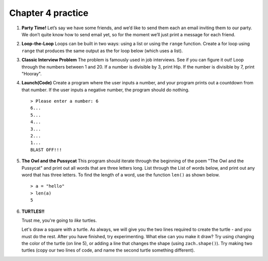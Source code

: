 Chapter 4 practice
:::::::::::::::::::::::::::


.. container:: full_width


    #.

        **Party Time!**
        Let’s say we have some friends, and we’d like to send them each an email inviting them to our party. We don’t quite know how to send email yet, so for the moment we’ll just print a message for each friend.


        .. activecode:: ex_4_0

            #TODO 1: Finish creating a list of names. Each should be a separate string.
            friends = ["Elvis", ]
            #TODO 2: Create a for loop using that list
            #TODO 3: Inside the loop, print out a short invitation to the person using their name.


    #.

        **Loop-the-Loop**
        Loops can be built in two ways: using a list or using the ``range`` function. Create a for loop using ``range`` that produces the same output as the for loop below (which uses a list).

        .. activecode:: ex_4_1

            for i in [4, 8, 12, 16, 20]:
                print(i)

            #TODO: Create the same output using a for loop with a range



    #.

        **Classic Interview Problem**
        The problem is famously used in job interviews. See if you can figure it out! Loop through the numbers between 1 and 20. If a number is divisible by 3, print Hip. If the number is divisible by 7, print "Hooray".

        .. activecode:: ex_4_2



    #.

        **Launch(Code)**
        Create a program where the user inputs a number, and your program prints out a countdown from that number. If the user inputs a negative number, the program should do nothing. ::

            > Please enter a number: 6
            6...
            5...
            4...
            3...
            2...
            1...
            BLAST OFF!!!

        .. activecode:: ex_4_3


    #.

        **The Owl and the Pussycat**
        This program should iterate through the beginning of the poem "The Owl and the Pussycat" and print out all words that are three letters long. List through the List of words below, and print out any word that has three letters. To find the length of a word, use the function ``len()`` as shown below. ::

            > a = "hello"
            > len(a)
            5


        .. activecode:: ex_4_4

            word_list = ["the", "owl", "and", "the", "pussycat", "went", "to", "sea", "in", "a", "beautiful", "pea", "green", "boat", "they", "took", "some", "honey", "and", "plenty", "of", "money", "wrapped", "up", "in", "a", "five", "pound", "note"]

            #TODO: create a loop that iterates through the list above and prints any word that is three letters long.

    #.

        **TURTLES!!**

        Trust me, you're going to *like* turtles.

        .. raw:: html

            <div style="text-align:center">
            <iframe width="640" height="360" src="https://www.youtube.com/embed/CMNry4PE93Y?rel=0&amp;showinfo=0" frameborder="0" allowfullscreen></iframe>
            </div>

        Let's draw a square with a turtle. As always, we will give you the two lines required to create the turtle - and you must do the rest. After you have finished, try experimenting. What else can you make it draw? Try using changing the color of the turtle (on line 5), or adding a line that changes the shape (using ``zach.shape()``). Try making two turtles (copy our two lines of code, and name the second turtle something different).

        .. activecode:: ex_4_5

            import turtle

            wn = turtle.Screen()
            zach = turtle.Turtle()
            zach.color("purple")

            #TODO 1: Draw a square


            #TODO 2: Experiment with movement, color, and shape


            #TODO 3: Add a second turtle
